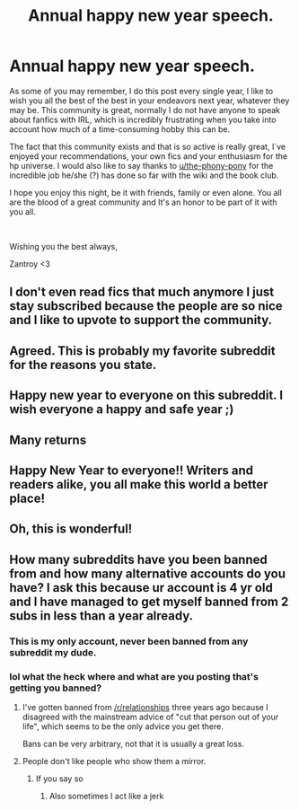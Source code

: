 #+TITLE: Annual happy new year speech.

* Annual happy new year speech.
:PROPERTIES:
:Author: Zantroy
:Score: 112
:DateUnix: 1546284548.0
:DateShort: 2018-Dec-31
:FlairText: Misc
:END:
As some of you may remember, I do this post every single year, I like to wish you all the best of the best in your endeavors next year, whatever they may be. This community is great, normally I do not have anyone to speak about fanfics with IRL, which is incredibly frustrating when you take into account how much of a time-consuming hobby this can be.

The fact that this community exists and that is so active is really great, I´ve enjoyed your recommendations, your own fics and your enthusiasm for the hp universe. I would also like to say thanks to [[/u/the-phony-pony][u/the-phony-pony]] for the incredible job he/she (?) has done so far with the wiki and the book club.

I hope you enjoy this night, be it with friends, family or even alone. You all are the blood of a great community and It's an honor to be part of it with you all.

​

Wishing you the best always,

Zantroy <3


** I don't even read fics that much anymore I just stay subscribed because the people are so nice and I like to upvote to support the community.
:PROPERTIES:
:Author: Wubulubdubdub69lol
:Score: 14
:DateUnix: 1546307273.0
:DateShort: 2019-Jan-01
:END:


** Agreed. This is probably my favorite subreddit for the reasons you state.
:PROPERTIES:
:Score: 7
:DateUnix: 1546295578.0
:DateShort: 2019-Jan-01
:END:


** Happy new year to everyone on this subreddit. I wish everyone a happy and safe year ;)
:PROPERTIES:
:Author: MythicalPanther6174
:Score: 5
:DateUnix: 1546323232.0
:DateShort: 2019-Jan-01
:END:


** Many returns
:PROPERTIES:
:Author: zombieqatz
:Score: 2
:DateUnix: 1546323545.0
:DateShort: 2019-Jan-01
:END:


** Happy New Year to everyone!! Writers and readers alike, you all make this world a better place!
:PROPERTIES:
:Author: CloakedDarkness
:Score: 1
:DateUnix: 1546349986.0
:DateShort: 2019-Jan-01
:END:


** Oh, this is wonderful!
:PROPERTIES:
:Author: 110_000_110
:Score: 1
:DateUnix: 1546794339.0
:DateShort: 2019-Jan-06
:END:


** How many subreddits have you been banned from and how many alternative accounts do you have? I ask this because ur account is 4 yr old and I have managed to get myself banned from 2 subs in less than a year already.
:PROPERTIES:
:Author: LoudVolume
:Score: -17
:DateUnix: 1546292099.0
:DateShort: 2019-Jan-01
:END:

*** This is my only account, never been banned from any subreddit my dude.
:PROPERTIES:
:Author: Zantroy
:Score: 19
:DateUnix: 1546292440.0
:DateShort: 2019-Jan-01
:END:


*** lol what the heck where and what are you posting that's getting you banned?
:PROPERTIES:
:Author: mufasaLIVES
:Score: 15
:DateUnix: 1546298920.0
:DateShort: 2019-Jan-01
:END:

**** I've gotten banned from [[/r/relationships]] three years ago because I disagreed with the mainstream advice of "cut that person out of your life", which seems to be the only advice you get there.

Bans can be very arbitrary, not that it is usually a great loss.
:PROPERTIES:
:Author: Hellstrike
:Score: 1
:DateUnix: 1546345388.0
:DateShort: 2019-Jan-01
:END:


**** People don't like people who show them a mirror.
:PROPERTIES:
:Author: LoudVolume
:Score: -2
:DateUnix: 1546340170.0
:DateShort: 2019-Jan-01
:END:

***** If you say so
:PROPERTIES:
:Author: mufasaLIVES
:Score: 1
:DateUnix: 1546359948.0
:DateShort: 2019-Jan-01
:END:

****** Also sometimes I act like a jerk
:PROPERTIES:
:Author: LoudVolume
:Score: 1
:DateUnix: 1546408870.0
:DateShort: 2019-Jan-02
:END:
